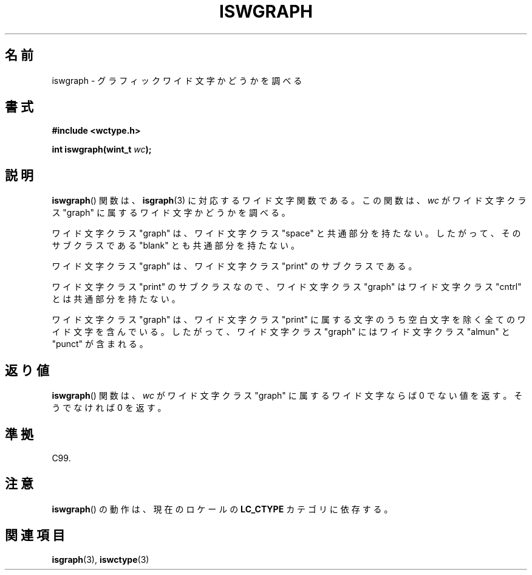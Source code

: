 .\" Copyright (c) Bruno Haible <haible@clisp.cons.org>
.\"
.\" This is free documentation; you can redistribute it and/or
.\" modify it under the terms of the GNU General Public License as
.\" published by the Free Software Foundation; either version 2 of
.\" the License, or (at your option) any later version.
.\"
.\" References consulted:
.\"   GNU glibc-2 source code and manual
.\"   Dinkumware C library reference http://www.dinkumware.com/
.\"   OpenGroup's Single UNIX specification http://www.UNIX-systems.org/online.html
.\"   ISO/IEC 9899:1999
.\"
.\" About this Japanese page, please contact to JM Project <JM@linux.or.jp>
.\" Translated Sat Sep  4 21:22:34 JST 1999
.\"           by FUJIWARA Teruyoshi <fujiwara@linux.or.jp>
.\" Updated Sun Dec 26 19:31:38 JST 1999
.\"           by Kentaro Shirakata <argrath@yo.rim.or.jp>
.\"
.TH ISWGRAPH 3 1999-07-25 "GNU" "Linux Programmer's Manual"
.SH 名前
iswgraph \- グラフィックワイド文字かどうかを調べる
.SH 書式
.nf
.B #include <wctype.h>
.sp
.BI "int iswgraph(wint_t " wc );
.fi
.SH 説明
.BR iswgraph ()
関数は、
.BR isgraph (3)
に対応するワイド文字関数である。
この関数は、\fIwc\fP がワイド文字クラス "graph" に属するワイド文字かど
うかを調べる。
.PP
ワイド文字クラス "graph" は、ワイド文字クラス "space" と共通部分を持た
ない。したがって、そのサブクラスである "blank" とも共通部分を
持たない。
.\" Note: UNIX98 (susv2/xbd/locale.html) says that "graph" and "space" may
.\" have characters in common, except U+0020. But C99 (ISO/IEC 9899:1999
.\" section 7.25.2.1.10) says that "space" and "graph" are disjoint.
.PP
ワイド文字クラス "graph" は、ワイド文字クラス "print" のサブクラスであ
る。
.PP
ワイド文字クラス "print" のサブクラスなので、ワイド文字クラス "graph"
はワイド文字クラス "cntrl" とは共通部分を持たない。
.PP
ワイド文字クラス "graph" は、ワイド文字クラス "print" に属する文字のう
ち空白文字を除く全てのワイド文字を含んでいる。したがって、
ワイド文字クラス "graph" にはワイド文字クラス "almun" と "punct" が含
まれる。
.SH 返り値
.BR iswgraph ()
関数は、\fIwc\fP がワイド文字クラス "graph" に属するワ
イド文字ならば 0 でない値を返す。そうでなければ 0 を返す。
.SH 準拠
C99.
.SH 注意
.BR iswgraph ()
の動作は、現在のロケールの
.B LC_CTYPE
カテゴリに依存する。
.SH 関連項目
.BR isgraph (3),
.BR iswctype (3)
